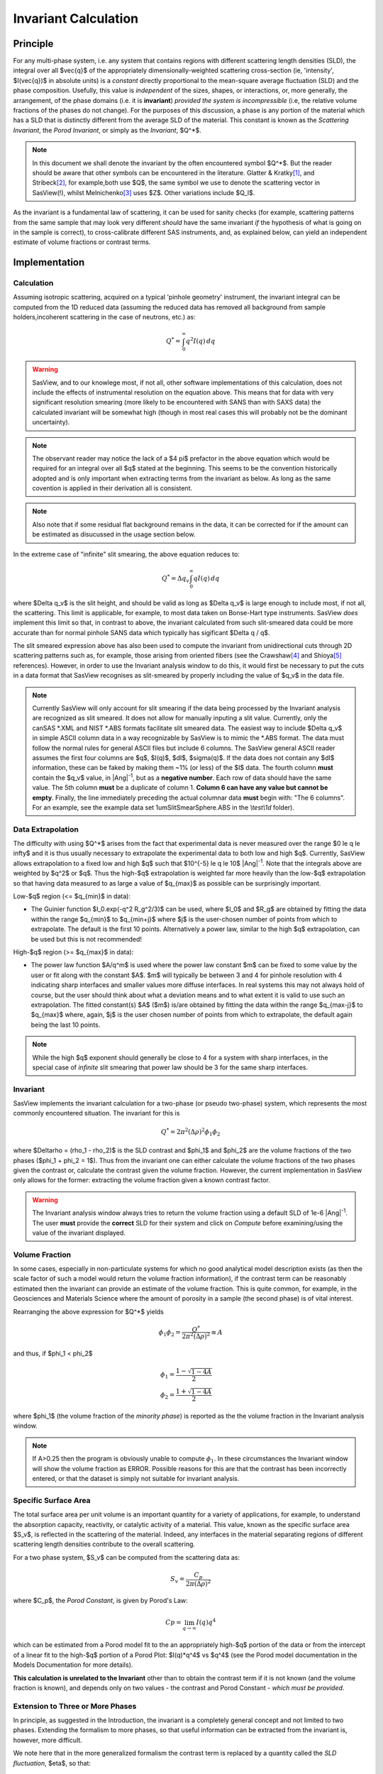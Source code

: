 .. invariant_help.rst

.. This help file was ported from the original HTML to ReSTructured text by
.. S King, ISIS, during SasView CodeCamp-III in Feb 2015. It was subsequently
.. updated in January 2020 following the realisation that there were issues
.. with both the text below and the underlying calculation. See SasView GitHub
.. Issues #1434 and #1461.

.. set up some substitutions
.. |Ang^-1| replace:: |Ang|\ :sup:`-1`

Invariant Calculation
=====================

Principle
---------

For any multi-phase system, i.e. any system that contains regions with
different scattering length densities (SLD), the integral over all $\vec{q}$
of the appropriately dimensionally-weighted scattering cross-section (ie,
'intensity', $I(\vec{q})$ in absolute units) is a *constant* directly
proportional to the mean-square average fluctuation (SLD) and the phase
composition. Usefully, this value is *independent* of the sizes, shapes, or
interactions, or, more generally, the arrangement, of the phase
domains (i.e. it is **invariant**) *provided the system is incompressible*
(i.e, the relative volume fractions of the phases do not change). For the
purposes of this discussion, a phase is any portion of the material which
has a SLD that is distinctly different from the average SLD of the material.
This constant is known as the *Scattering Invariant*, the *Porod Invariant*,
or simply as the *Invariant*, $Q^*$.

.. note::
   In this document we shall denote the invariant by the often encountered
   symbol $Q^*$. But the reader should be aware that other symbols can be
   encountered in the literature. Glatter & Kratky\ [#Glatter_Kratky]_, and
   Stribeck\ [#Stribeck]_, for example,both use $Q$, the same symbol we use to
   denote the scattering vector in SasView(!), whilst
   Melnichenko\ [#Melnichenko]_ uses $Z$. Other variations include $Q_I$.

As the invariant is a fundamental law of scattering, it can be used for sanity
checks (for example, scattering patterns from the same sample that may look
very different *should* have the same invariant *if* the hypothesis of what
is going on in the sample is correct), to cross-calibrate different SAS
instruments, and, as explained below, can yield an independent estimate of
volume fractions or contrast terms.


Implementation
--------------

Calculation
^^^^^^^^^^^
Assuming isotropic scattering, acquired on a typical 'pinhole geometry'
instrument, the invariant integral can be computed from the 1D reduced data
(assuming the reduced data has removed all background from sample
holders,incoherent scattering in the case of neutrons, etc.) as:

.. math::

    Q^* = \int_0^\infty q^2I(q)\,dq

.. warning:: SasView, and to our knowlege most, if not all, other software
    implementations of this calculation, does not include the effects of
    instrumental resolution on the equation above. This means that for data
    with very significant resolution smearing (more likely to be encountered
    with SANS than with SAXS data) the calculated invariant will be somewhat
    high (though in most real cases this will probably not be the dominant
    uncertainty).

.. note::
    The observant reader may notice the lack of a $4 \pi$ prefactor in the
    above equation which would be required for an integral over all $q$ stated
    at the beginning. This seems to be the convention historically adopted and
    is only important when extracting terms from the invariant as below. As
    long as the same covention is applied in their derivation all is consistent.

.. note::
    Also note that if some residual flat background remains in the data, it can
    be corrected for if the amount can be estimated as disucussed in the usage
    section below.

In the extreme case of "infinite" slit smearing, the above equation reduces to:

.. math::

    Q^* = \Delta q_v \int_0^\infty qI(q)\,dq

where $\Delta q_v$ is the slit height, and should be valid as long as
$\Delta q_v$ is large enough to include most, if not all, the scattering.
This limit is applicable, for example, to most data taken on Bonse-Hart
type instruments. SasView *does* implement this limit so that, in contrast to
above, the invariant calculated from such slit-smeared data could be more
accurate than for normal pinhole SANS data which typically has sigificant
$\Delta q / q$.

The slit smeared expression above has also been used to compute the invariant
from unidirectional cuts through 2D scattering patterns such as, for example,
those arising from oriented fibers (see the Crawshaw\ [#Crawshaw]_ and
Shioya\ [#Shioya]_ references). However, in order to use the Invariant analysis
window to do this, it would first be necessary to put the cuts in a data format
that SasView recognises as slit-smeared by properly including the value of
$q_v$ in the data file.

.. note::

    Currently SasView will only account for slit smearing if the data being
    processed by the Invariant analysis are recognized as slit smeared. It does
    not allow for manually inputing a slit value. Currently, only the canSAS
    \*.XML and NIST \*.ABS formats facilitate slit smeared data. The easiest
    way to include $\Delta q_v$ in simple ASCII column data in a way recognizable
    by SasView is to mimic the \*.ABS format. The data must follow the normal
    rules for general ASCII files but include 6 columns. The SasView general
    ASCII reader assumes the first four columns are $q$, $I(q)$, $dI$, $\sigma(q)$.
    If the data does not contain any $dI$ information, these can be faked by
    making them ~1% (or less) of the $I$ data. The fourth column **must** contain
    the $q_v$ value, in |Ang^-1|, but as a **negative number**. Each row of
    data should have the same value. The 5th column **must** be a duplicate of
    column 1. **Column 6 can have any value but cannot be empty**. Finally,
    the line immediately preceding the actual columnar data **must** begin
    with: "The 6 columns". For an example, see the example data set
    1umSlitSmearSphere.ABS in the *\\test\\1d* folder).

.. _invariant-extrapolation-section: 
Data Extrapolation
^^^^^^^^^^^^^^^^^^
The difficulty with using $Q^*$  arises from the fact that experimental data is
never measured over the range $0 \le q \le \infty$ and it is thus usually
necessary to extrapolate the experimental data to both low and high $q$.
Currently, SasView allows extrapolation to a fixed low and high $q$ such that
$10^{-5} \le q \le 10$ |Ang^-1|. Note that the integrals above are
weighted by $q^2$ or $q$. Thus the high-$q$ extrapolation is weighted far more
heavily than the low-$q$ extrapolation so that having data measured to as large
a value of $q_{max}$ as possible can be surprisingly important.

Low-\ $q$ region (<= $q_{min}$ in data):

*  The Guinier function $I_0.exp(-q^2 R_g^2/3)$ can be used, where $I_0$
   and $R_g$ are obtained by fitting the data within the range $q_{min}$ to
   $q_{min+j}$ where $j$ is the user-chosen number of points from which to
   extrapolate. The default is the first 10 points. Alternatively a power
   law, similar to the high $q$ extrapolation, can be used but this is not
   recommended!
   
High-\ $q$ region (>= $q_{max}$ in data):

*  The power law function $A/q^m$ is used where the power law constant
   $m$ can be fixed to some value by the user or fit along with the constant
   $A$. $m$ will typically be between 3 and 4 for pinhole resolution with
   4 indicating sharp interfaces and smaller values more diffuse interfaces.
   In real systems this may not always hold of course, but the user should
   think about what a deviation means and to what extent it is valid to use
   such an extrapolation. The fitted constant(s) $A$ ($m$) is/are obtained by
   fitting the data within the range $q_{max-j}$ to $q_{max}$ where, again,
   $j$ is the user chosen number of points from which to extrapolate, the
   default again being the last 10 points.

.. note:: While the high $q$ exponent should generally be close to 4 for a
    system with sharp interfaces, in the special case of *infinite* slit
    smearing that power law should be 3 for the same sharp interfaces.

Invariant
^^^^^^^^^
SasView implements the invariant calculation for a two-phase (or pseudo
two-phase) system, which represents the most commonly encountered situation.
The invariant for this is

.. math::

    Q^* = {2 \pi^2 (\Delta\rho)^2 \phi_1 \phi_2}

where $\Delta\rho = (\rho_1 - \rho_2)$ is the SLD contrast and $\phi_1$ and
$\phi_2$ are the volume fractions of the two phases ($\phi_1 + \phi_2 = 1$).
Thus from the invariant one can either calculate the volume fractions of the
two phases given the contrast or, calculate the contrast given the volume
fraction. However, the current implementation in SasView only allows for the
former: extracting the volume fraction given a known contrast factor.

.. warning:: The Invariant analysis window always tries to return the volume
    fraction using a default SLD of 1e-6 |Ang^-1|. The user **must** provide
    the **correct** SLD for their system and click on *Compute* before
    examining/using the value of the invariant displayed.

Volume Fraction
^^^^^^^^^^^^^^^
In some cases, especially in non-particulate systems for which no good
analytical model description exists (as then the scale factor of such a model
would return the volume fraction information), if the contrast term can be
reasonably estimated then the invariant can provide an estimate of the volume
fraction. This is quite common, for example, in the Geosciences and Materials
Science where the amount of porosity in a sample (the second phase) is of
vital interest.

Rearranging the above expression for $Q^*$ yields

.. math::

    \phi_1 \phi_2 = \frac{Q^*}{2 \pi^2 (\Delta\rho)^2} \equiv A

and thus, if $\phi_1 < \phi_2$

.. math::

    &\phi_1 = \frac{1 - \sqrt{1 - 4A}}{2} \\
    &\phi_2 = \frac{1 + \sqrt{1-4A}}{2}

where $\phi_1$ (the volume fraction of the *minority phase*) is reported as the
the volume fraction in the Invariant analysis window.

.. note::

    If A>0.25 then the program is obviously unable to compute :math:`\phi_1`.
    In these circumstances the Invariant window will show the volume fraction
    as ERROR. Possible reasons for this are that the contrast has been
    incorrectly entered, or that the dataset is simply not suitable for
    invariant analysis.

Specific Surface Area
^^^^^^^^^^^^^^^^^^^^^
The total surface area per unit volume is an important quantity for a variety of
applications, for example, to understand the absorption capacity, reactivity, or
catalytic activity of a material. This value, known as the specific surface area
$S_v$, is reflected in the scattering of the material. Indeed, any interfaces in
the material separating regions of different scattering length densities
contribute to the overall scattering.

For a two phase system, $S_v$ can be computed from the scattering data as:

.. math::

    S_v = \frac{C_p}{2 \pi (\Delta\rho)^2}

where $C_p$, the *Porod Constant*, is given by Porod's Law:

.. math::

    Cp = \lim_{q \to \infty}I(q) q^4
 
which can be estimated from a Porod model fit to the an appropriately high-$q$
portion of the data or from the intercept of a linear fit to the high-$q$
portion of a Porod Plot: $I(q)*q^4$ vs $q^4$ (see the Porod model
documentation in the Models Documentation for more details).

**This calculation is unrelated to the Invariant** other than to obtain the
contrast term if it is not known (and the volume fraction is known), and depends
only on two values - the contrast and Porod Constant - *which must be provided*.

Extension to Three or More Phases
^^^^^^^^^^^^^^^^^^^^^^^^^^^^^^^^^
In principle, as suggested in the Introduction, the invariant is a completely
general concept and not limited to two phases.  Extending the formalism to more
phases, so that useful information can be extracted from the invariant
is, however, more difficult.  

We note here that in the more generalized formalism the contrast term is
replaced by a quantity called the *SLD fluctuation*, $\eta$, so that:

.. math::

    Q^* = {2 \pi^2 \langle \eta^2 \rangle}

where $\eta$ represents the deviation in SLD from the weighted-average value,
$\langle (\rho^*) \rangle$, at any given point in the system. The mean-square
average of the SLD fluctuations, $<\eta^2>$, is:

.. math::

    \langle \eta^2 \rangle = \langle (\rho^*)^2 \rangle -
    \langle (\rho^*) \rangle^2

Returning to the simplest case of a two-phase system, this formalism can be
shown to reduce to the same results given above:

.. math::

    \langle (\rho^*)^2 \rangle = \phi_1 \rho_1^2 + \phi_2 \rho_2^2

.. math::
    
    \langle (\rho^*) \rangle = \phi_1 \rho_1 + \phi_2 \rho_2

Setting

.. math::

    \eta_1 = \phi_2 (\rho_1 - \rho_2)
    
.. math::

    \eta_2 = \phi_1 (\rho_2 - \rho_1)

then yields:

.. math::

    \langle \eta^2 \rangle = \phi_1 \eta_1^2 + \phi_2 \eta_2^2 \equiv \phi_1 \phi_2
    (\rho_1 - \rho_2)^2

and thus for the two phase system we recover:

.. math::

    Q^* = {2 \pi^2 (\Delta\rho)^2 \phi_1 \phi_2}

.. note:: For a fuller discussion of the extension of Invariant Analysis to
    three phases, see the Melnichenko reference\ [#Melnichenko]_, Chapter 6,
    Section 6.9, and the Shioya reference\ [#Crawshaw]_.

.. ZZZZZZZZZZZZZZZZZZZZZZZZZZZZZZZZZZZZZZZZZZZZZZZZZZZZZZZZZZZZZZZZZZZZZZZZZZZZ

Using invariant analysis
------------------------

Load some data with the *Data Explorer*.

Select a dataset and use the *Send To* button on the *Data Explorer* to load
the dataset into the *Invariant* panel. Or select *Invariant* from the
*Analysis* category in the menu bar.

.. image:: image_invariant_load_data.png

A first estimate of $Q^*$ should be computed automatically. If not, click on
the *Compute* button.

Use the boxes on the *Options* tab to subtract
any background, specify the contrast (i.e. difference in SLDs: note this
must be specified for the eventual value of $Q^*$ to be on an absolute scale
and to therefore have any meaning), or to rescale the data.

(Optional) If known, a value for $C_p$ can also be specified.

.. image:: image_invariant_option_tab.png

Adjust the extrapolation types as necessary by checking the relevant *Enable
Extrapolate* check boxes. If power law extrapolations are chosen, the exponent
can be either held fixed or fitted. The number of points, $Npts$, to be used
for the basis of the extrapolation can also be specified.

In most cases the default values will suffice. Click the *Compute* button.

..note::
    As mentioned above in the extrapolation section, :ref:`invariant-extrapolation-section`
    , the extrapolation range are currently fixed and not adjustable. They are
    designed to keep the computation time reasonable while including as much of
    the total q range as should be necessary for any SAS data.

The details of the calculation are available by clicking the *Status*
button at the bottom right of the panel.

.. image:: image_invariant_details.png

If more than 10% of the computed $Q^*$ value comes from the areas under
the extrapolated curves, proceed with caution.

.. ZZZZZZZZZZZZZZZZZZZZZZZZZZZZZZZZZZZZZZZZZZZZZZZZZZZZZZZZZZZZZZZZZZZZZZZZZZZZ

References
----------

.. [#Glatter_Kratky] O. Glatter and O. Kratky Chapter 2 and Chapter 14 in
    *Small Angle X-Ray Scattering*; Academic Press, New York, 1982.
    Available at:
    http://web.archive.org/web/20110824105537/http://physchem.kfunigraz.ac.at/sm/Service/Glatter_Kratky_SAXS_1982.zip.

.. [#Stribeck] N. Stribeck Chapter 8 in *X-Ray Scattering of Soft Matter*
    Springer, 2007.

.. [#Melnichenko] Y.B. Melnichenko Chapter 6 in *Small-Angle Scattering from 
    Confined and Interfacial Fluids*; Springer, 2016.

.. [#Crawshaw] J. Crawshaw, M.E. Vickers, N.P. Briggs, R.K. Heenan,
    R.E. Cameron *Polymer*, 41 1873-1881 (2000).

.. [#Shioya] M. Shioya and A. Takaku *J. Appl. Phys.*, 58 4074  (1985).

.. ZZZZZZZZZZZZZZZZZZZZZZZZZZZZZZZZZZZZZZZZZZZZZZZZZZZZZZZZZZZZZZZZZZZZZZZZZZZZ

.. note::  This help document was last changed (completely re-written) by Paul
    Butler and Steve King, March-June 2020
